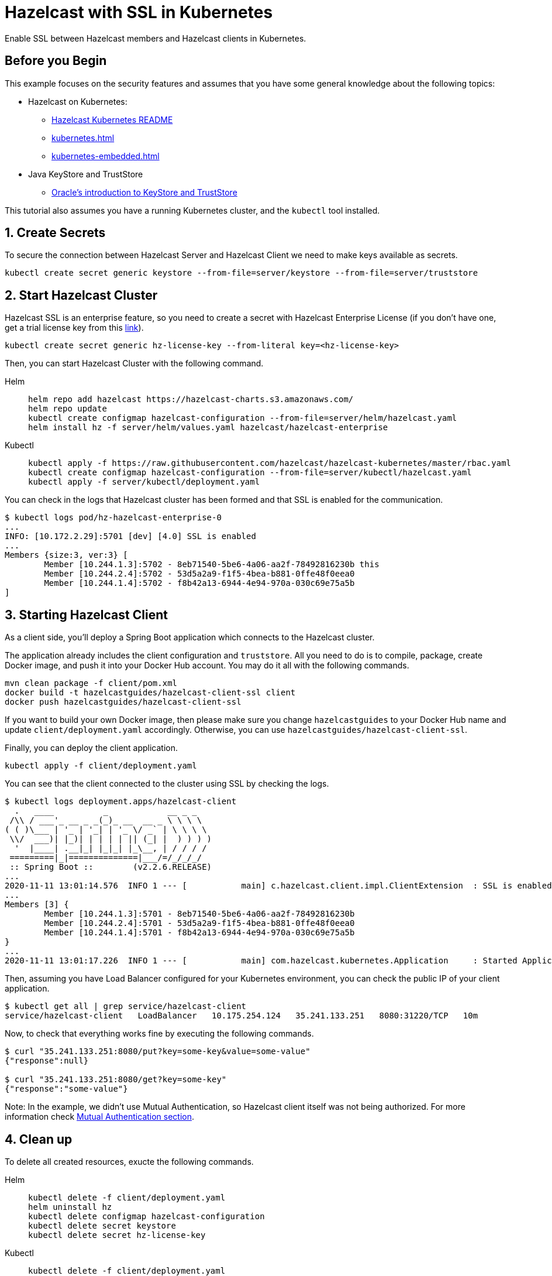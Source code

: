 = Hazelcast with SSL in Kubernetes
:templates-url: templates:ROOT:page$/
:page-layout: tutorial
:page-product: imdg
:page-categories: Security, Deployment, Cloud Native
:page-lang:
:page-enterprise: true
:page-est-time: 30 mins
:framework: Kubernetes
:description: Enable SSL between Hazelcast members and Hazelcast clients in Kubernetes.

{description}

== Before you Begin

This example focuses on the security features and assumes that you have some general knowledge about the following topics:

* Hazelcast on Kubernetes:
** https://docs.hazelcast.com/hazelcast/latest/kubernetes/deploying-in-kubernetes[Hazelcast Kubernetes README]
** xref:kubernetes.adoc[]
** xref:kubernetes-embedded.adoc[]
* Java KeyStore and TrustStore
** https://docs.oracle.com/cd/E19509-01/820-3503/6nf1il6er/index.html[Oracle's introduction to KeyStore and TrustStore]

This tutorial also assumes you have a running Kubernetes cluster, and the `kubectl` tool installed.

== 1. Create Secrets

To secure the connection between Hazelcast Server and Hazelcast Client we need to make keys available as secrets.

[source, shell]
----
kubectl create secret generic keystore --from-file=server/keystore --from-file=server/truststore
----

== 2. Start Hazelcast Cluster

Hazelcast SSL is an enterprise feature, so you need to create a secret with Hazelcast Enterprise License (if you don't have one, get a trial license key from this https://hazelcast.com/get-started/#deploymenttype-imdg[link]).

[source, shell]
----
kubectl create secret generic hz-license-key --from-literal key=<hz-license-key>
----

Then, you can start Hazelcast Cluster with the following command.

[tabs]
====

Helm::
+
--
[source, bash]
----
helm repo add hazelcast https://hazelcast-charts.s3.amazonaws.com/
helm repo update
kubectl create configmap hazelcast-configuration --from-file=server/helm/hazelcast.yaml
helm install hz -f server/helm/values.yaml hazelcast/hazelcast-enterprise
----
--

Kubectl::
+

--
[source, bash]
----
kubectl apply -f https://raw.githubusercontent.com/hazelcast/hazelcast-kubernetes/master/rbac.yaml
kubectl create configmap hazelcast-configuration --from-file=server/kubectl/hazelcast.yaml
kubectl apply -f server/kubectl/deployment.yaml
----
--

====

You can check in the logs that Hazelcast cluster has been formed and that SSL is enabled for the communication.

[source, shell]
----
$ kubectl logs pod/hz-hazelcast-enterprise-0
...
INFO: [10.172.2.29]:5701 [dev] [4.0] SSL is enabled
...
Members {size:3, ver:3} [
        Member [10.244.1.3]:5702 - 8eb71540-5be6-4a06-aa2f-78492816230b this
        Member [10.244.2.4]:5702 - 53d5a2a9-f1f5-4bea-b881-0ffe48f0eea0
        Member [10.244.1.4]:5702 - f8b42a13-6944-4e94-970a-030c69e75a5b
]
----

== 3. Starting Hazelcast Client

As a client side, you'll deploy a Spring Boot application which connects to the Hazelcast cluster.

The application already includes the client configuration and `truststore`. All you need to do is to compile, package, create Docker image, and push it into your Docker Hub account. You may do it all with the following commands.

[source, shell]
----
mvn clean package -f client/pom.xml
docker build -t hazelcastguides/hazelcast-client-ssl client
docker push hazelcastguides/hazelcast-client-ssl
----

If you want to build your own Docker image, then please make sure you change `hazelcastguides` to your Docker Hub name and update `client/deployment.yaml` accordingly. Otherwise, you can use `hazelcastguides/hazelcast-client-ssl`.

Finally, you can deploy the client application.

[source, shell]
----
kubectl apply -f client/deployment.yaml
----

You can see that the client connected to the cluster using SSL by checking the logs.

[source, shell]
----
$ kubectl logs deployment.apps/hazelcast-client
  .   ____          _            __ _ _
 /\\ / ___'_ __ _ _(_)_ __  __ _ \ \ \ \
( ( )\___ | '_ | '_| | '_ \/ _` | \ \ \ \
 \\/  ___)| |_)| | | | | || (_| |  ) ) ) )
  '  |____| .__|_| |_|_| |_\__, | / / / /
 =========|_|==============|___/=/_/_/_/
 :: Spring Boot ::        (v2.2.6.RELEASE)
...
2020-11-11 13:01:14.576  INFO 1 --- [           main] c.hazelcast.client.impl.ClientExtension  : SSL is enabled
...
Members [3] {
        Member [10.244.1.3]:5701 - 8eb71540-5be6-4a06-aa2f-78492816230b
        Member [10.244.2.4]:5701 - 53d5a2a9-f1f5-4bea-b881-0ffe48f0eea0
        Member [10.244.1.4]:5701 - f8b42a13-6944-4e94-970a-030c69e75a5b
}
...
2020-11-11 13:01:17.226  INFO 1 --- [           main] com.hazelcast.kubernetes.Application     : Started Application in 8.705 seconds (JVM running for 10.03)
----

Then, assuming you have Load Balancer configured for your Kubernetes environment, you can check the public IP of your client application.

[source, shell]
----
$ kubectl get all | grep service/hazelcast-client
service/hazelcast-client   LoadBalancer   10.175.254.124   35.241.133.251   8080:31220/TCP   10m
----

Now, to check that everything works fine by executing the following commands.

[source, shell]
----
$ curl "35.241.133.251:8080/put?key=some-key&value=some-value"
{"response":null}

$ curl "35.241.133.251:8080/get?key=some-key"
{"response":"some-value"}
----

Note: In the example, we didn't use Mutual Authentication, so Hazelcast client itself was not being authorized. For more information check <<Mutual Authentication section>>.

== 4. Clean up

To delete all created resources, exucte the following commands.

[tabs]
====

Helm::
+
--
[source, bash]
----
kubectl delete -f client/deployment.yaml
helm uninstall hz
kubectl delete configmap hazelcast-configuration
kubectl delete secret keystore
kubectl delete secret hz-license-key
----
--

Kubectl::
+

--
[source, bash]
----
kubectl delete -f client/deployment.yaml
kubectl delete -f server/kubectl/deployment.yaml
kubectl delete configmap hazelcast-configuration
kubectl delete -f https://raw.githubusercontent.com/hazelcast/hazelcast-kubernetes/master/rbac.yaml
kubectl delete secret keystore
kubectl delete secret hz-license-key
----
--

====

== More Information

=== How KeyStore and TrustStore were Generated

KeyStore and TrustStore files for this example were generated using the following commands:

[source, shell]
----
$ keytool -genkey -alias client -keyalg RSA -keystore keystore -keysize 2048 -storepass 123456
What is your first and last name?
  [Unknown]:  hazelcast-mancenter
What is the name of your organizational unit?
  [Unknown]:
What is the name of your organization?
  [Unknown]:
What is the name of your City or Locality?
  [Unknown]:
What is the name of your State or Province?
  [Unknown]:
What is the two-letter country code for this unit?
  [Unknown]:
Is CN=my-release-hazelcast-enterprise-mancenter, OU=Unknown, O=Unknown, L=Unknown, ST=Unknown, C=Unknown correct?
  [no]:  yes

$ keytool -export -alias client -file client.crt -keystore keystore -storepass 123456
Certificate stored in file <client.crt>

$ keytool -import -v -trustcacerts -alias client -file client.crt -keystore truststore -storepass 123456
Owner: CN=my-release-hazelcast-enterprise-mancenter, OU=Unknown, O=Unknown, L=Unknown, ST=Unknown, C=Unknown
Issuer: CN=my-release-hazelcast-enterprise-mancenter, OU=Unknown, O=Unknown, L=Unknown, ST=Unknown, C=Unknown
Serial number: 7c8af8f7
Valid from: Wed Nov 28 13:41:29 GMT 2018 until: Tue Feb 26 13:41:29 GMT 2019
Certificate fingerprints:
         SHA1: 0B:8B:B2:F2:BA:DA:4F:3E:88:90:A7:7E:47:4A:DE:18:BE:DD:7E:5D
         SHA256: A9:A4:EE:BB:1E:FB:A2:0F:18:D0:34:09:07:0A:63:AE:62:4E:F6:1B:A0:4F:E1:D2:6A:CD:EB:2B:91:D2:EE:29
Signature algorithm name: SHA256withRSA
Subject Public Key Algorithm: 2048-bit RSA key
Version: 3

Extensions:

#1: ObjectId: 2.5.29.14 Criticality=false
SubjectKeyIdentifier [
KeyIdentifier [
0000: F1 CC 48 90 06 75 D0 51   1D 75 D8 E0 16 DC 66 04  ..H..u.Q.u....f.
0010: FC 4D A3 9B                                        .M..
]
]

Trust this certificate? [no]:  yes
Certificate was added to keystore
[Storing truststore]

$ rm client.crt
----

[NOTE]
====
We used `hazelcast-mancenter` as the hostname, which means that if you start Management Center, its service must be named `hazelcast-mancenter` (otherwise the hostname verification fails).
====

=== Mutual Authentication section

SSL Mutual Authentication can be enabled to increase the security. To enable it, you need to configure it in both Hazelcast Server and Hazelcast Client.

[NOTE]
====
Currently, Mutual Authentication does not work with `livenessProbe`/`readinessProbe` enabled.
====

- Hazelcast Server

Add the following line to the ssl properties section (in hazelcast.yaml):

[source, yaml]
----
mutualAuthentication: REQUIRED
----

- Hazelcast Client

Add the following lines to the `SSLConfig` object in `hazelcastConfig()` (in the file `Application.java`):

[source, java]
----
.setProperty("keyStore", "keystore")
.setProperty("keyStorePassword", System.getEnv("KEYSTORE_PASSWORD"))
----

You also need to add keystore into resources by appending the following line to Dockerfile:

[source, dockerfile]
----
COPY src/main/resources/keystore keystore
----
